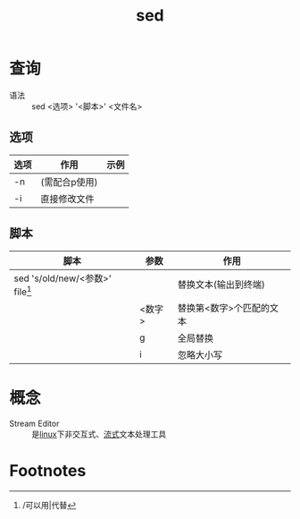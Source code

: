 :PROPERTIES:
:ID:       3ae5ca5d-f54a-4172-9787-ced667798bb1
:END:
#+title: sed

* 查询
- 语法 :: sed <选项> '<脚本>' <文件名>
** 选项
| 选项 | 作用          | 示例 |
|------+---------------+------|
| -n   | (需配合p使用) |      |
| -i   | 直接修改文件  |      |
** 脚本
| 脚本                              | 参数   | 作用                     |
|-----------------------------------+--------+--------------------------|
| sed 's/old/new/<参数>' file[fn:1] |        | 替换文本(输出到终端)     |
|                                   | <数字> | 替换第<数字>个匹配的文本 |
|                                   | g      | 全局替换                 |
|                                   | i      | 忽略大小写               |



* 概念
- Stream Editor :: 是[[id:ec7aef91-2628-4ba9-b300-16652314877f][linux]]下非交互式、[[id:f8a24916-7a35-4e9b-8a5d-c9996e3d00f4][流式]]文本处理工具

* Footnotes
[fn:1] /可以用|代替
